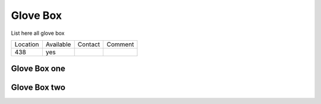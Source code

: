 Glove Box
---------

List here all glove box


+----------+--------------+------------+------------+
|Location  | Available    |   Contact  |  Comment   |
+----------+--------------+------------+------------+
|   438    |  yes         |            |            |
+----------+--------------+------------+------------+


Glove Box one
~~~~~~~~~~~~~



Glove Box two
~~~~~~~~~~~~~